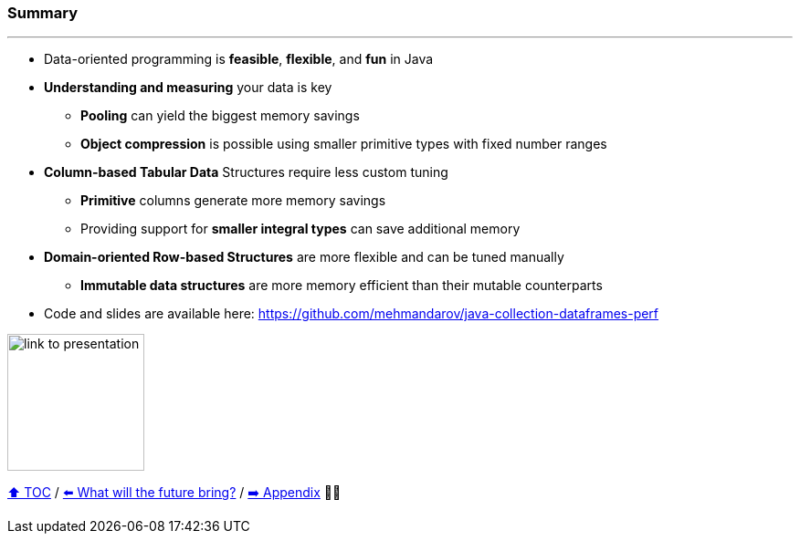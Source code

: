=== Summary

---
* Data-oriented programming is *feasible*, *flexible*, and *fun* in Java
* *Understanding and measuring* your data is key
** *Pooling* can yield the biggest memory savings
** *Object compression* is possible using smaller primitive types with fixed number ranges
* *Column-based Tabular Data* Structures require less custom tuning
** *Primitive* columns generate more memory savings
** Providing support for *smaller integral types* can save additional memory
* *Domain-oriented Row-based Structures* are more flexible and can be tuned manually
** *Immutable data structures* are more memory efficient than their mutable counterparts
* Code and slides are available here: https://github.com/mehmandarov/java-collection-dataframes-perf

image:assets/github-link.png[link to presentation,150, float="right"]


link:toc.adoc[⬆️ TOC] /
link:./23_the_future_of_java.adoc[⬅️ What will the future bring?] /
link:./A0_appendix.adoc[➡️ Appendix] 🥷🐢
